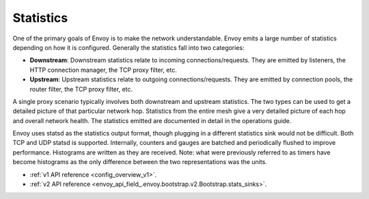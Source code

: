 .. _arch_overview_statistics:

Statistics
==========

One of the primary goals of Envoy is to make the network understandable. Envoy emits a large number
of statistics depending on how it is configured. Generally the statistics fall into two categories:

* **Downstream**: Downstream statistics relate to incoming connections/requests. They are emitted by
  listeners, the HTTP connection manager, the TCP proxy filter, etc.
* **Upstream**: Upstream statistics relate to outgoing connections/requests. They are emitted by
  connection pools, the router filter, the TCP proxy filter, etc.

A single proxy scenario typically involves both downstream and upstream statistics. The two types
can be used to get a detailed picture of that particular network hop. Statistics from the entire
mesh give a very detailed picture of each hop and overall network health. The statistics emitted are
documented in detail in the operations guide.

Envoy uses statsd as the statistics output format, though plugging in a different statistics sink
would not be difficult. Both TCP and UDP statsd is supported. Internally, counters and gauges are
batched and periodically flushed to improve performance. Histograms are written as they are
received. Note: what were previously referred to as timers have become histograms as the only
difference between the two representations was the units.

* :ref:`v1 API reference <config_overview_v1>`.
* :ref:`v2 API reference <envoy_api_field_.envoy.bootstrap.v2.Bootstrap.stats_sinks>`.
